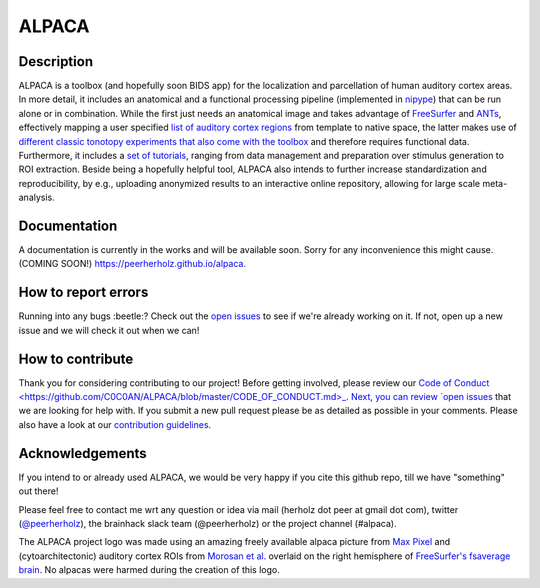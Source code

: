 ===============================
ALPACA
===============================

.. image:: https://img.shields.io/travis/C0C0AN/ALPACA.svg
        :target: https://travis-ci.org/C0C0AN/ALPACA

.. image:: https://img.shields.io/pypi/v/ALPACA.svg
        :target: https://pypi.python.org/pypi/ALPACA
        
.. image:: https://img.shields.io/github/issues-pr/C0C0AN/ALPACA.svg
    :alt: PRs
    :target: https://github.com/C0C0AN/ALPACA/pulls/

.. image:: https://img.shields.io/github/contributors/C0C0AN/ALPACA.svg
    :alt: Contributors
    :target: https://GitHub.com/C0C0AN/ALPACA/graphs/contributors/

.. image:: https://github-basic-badges.herokuapp.com/commits/C0C0AN/ALPACA.svg
    :alt: Commits
    :target: https://github.com/C0C0AN/ALPACA/commits/master

.. image:: http://hits.dwyl.io/C0C0AN/ALPACA.svg
    :alt: Hits
    :target: http://hits.dwyl.io/C0C0AN/ALPACA

.. image:: https://img.shields.io/badge/License-BSD%203--Clause-blue.svg
    :alt: License
    :target: https://opensource.org/licenses/BSD-3-Clause

.. image:: alpaca/resources/img/ALPACA_logo.png
    :align: center
    :scale: 30 %
    :alt: alpaca_logo

Description
-----------
ALPACA is a toolbox (and hopefully soon BIDS app) for the localization and parcellation of human auditory cortex areas. In more detail, it includes an anatomical and a functional processing pipeline (implemented in `nipype <https://nipype.readthedocs.io/en/latest/>`_) that can be run alone or in combination. While the first just needs an anatomical image and takes advantage of `FreeSurfer <https://surfer.nmr.mgh.harvard.edu>`_ and `ANTs <http://stnava.github.io/ANTs/>`_, effectively mapping a user specified `list of auditory cortex regions <https://github.com/C0C0AN/ALPACA/tree/master/resources/regions_of_interest>`_ from template to native space, the latter makes use of `different classic tonotopy experiments that also come with the toolbox <https://github.com/C0C0AN/ALPACA/tree/master/scripts_stimulation>`_ and therefore requires functional data. Furthermore, it includes a `set of tutorials <https://github.com/C0C0AN/ALPACA/tree/master/resources/tutorials>`_, ranging from data management and preparation over stimulus generation to ROI extraction. Beside being a hopefully helpful tool, ALPACA also intends to further increase standardization and reproducibility, by e.g., uploading anonymized results to an interactive online repository, allowing for large scale meta-analysis.

.. image:: alpaca/resources/img/alpaca_poster_nh18.png
    :alt: alpaca_poster_nh18


Documentation
-------------
A documentation is currently in the works and will be available soon. Sorry for any inconvenience this might cause.
(COMING SOON!) https://peerherholz.github.io/alpaca.

How to report errors
--------------------
Running into any bugs :beetle:? Check out the `open issues <https://github.com/C0C0AN/ALPACA/issues>`_ to see if we're already working on it. If not, open up a new issue and we will check it out when we can!

How to contribute
-----------------
Thank you for considering contributing to our project! Before getting involved, please review our `Code of Conduct <https://github.com/C0C0AN/ALPACA/blob/master/CODE_OF_CONDUCT.md>_. Next, you can review  `open issues <https://github.com/C0C0AN/ALPACA/issues>`_ that we are looking for help with. If you submit a new pull request please be as detailed as possible in your comments. Please also have a look at our `contribution guidelines <https://github.com/C0C0AN/ALPACA/blob/master/CONTRIBUTING.md>`_.

Acknowledgements
----------------
If you intend to or already used ALPACA, we would be very happy if you cite this github repo, till we have "something" out there!


Please feel free to contact me wrt any question or idea via mail (herholz dot peer at gmail dot com), twitter (`@peerherholz <https://twitter.com/peerherholz?lang=eng>`_), the brainhack slack team (@peerherholz) or the project channel (#alpaca). 

The ALPACA project logo was made using an amazing freely available alpaca picture from `Max Pixel <http://maxpixel.freegreatpicture.com/Pako-Mammal-Wool-Vicugna-Pacos-Alpaca-Wool-Alpaca-814953>`_ and (cytoarchitectonic) auditory cortex ROIs from `Morosan et al. <https://www.ncbi.nlm.nih.gov/pubmed/11305897>`_ overlaid on the right hemisphere of `FreeSurfer's fsaverage brain <https://surfer.nmr.mgh.harvard.edu>`_. No alpacas were harmed during the creation of this logo. 
